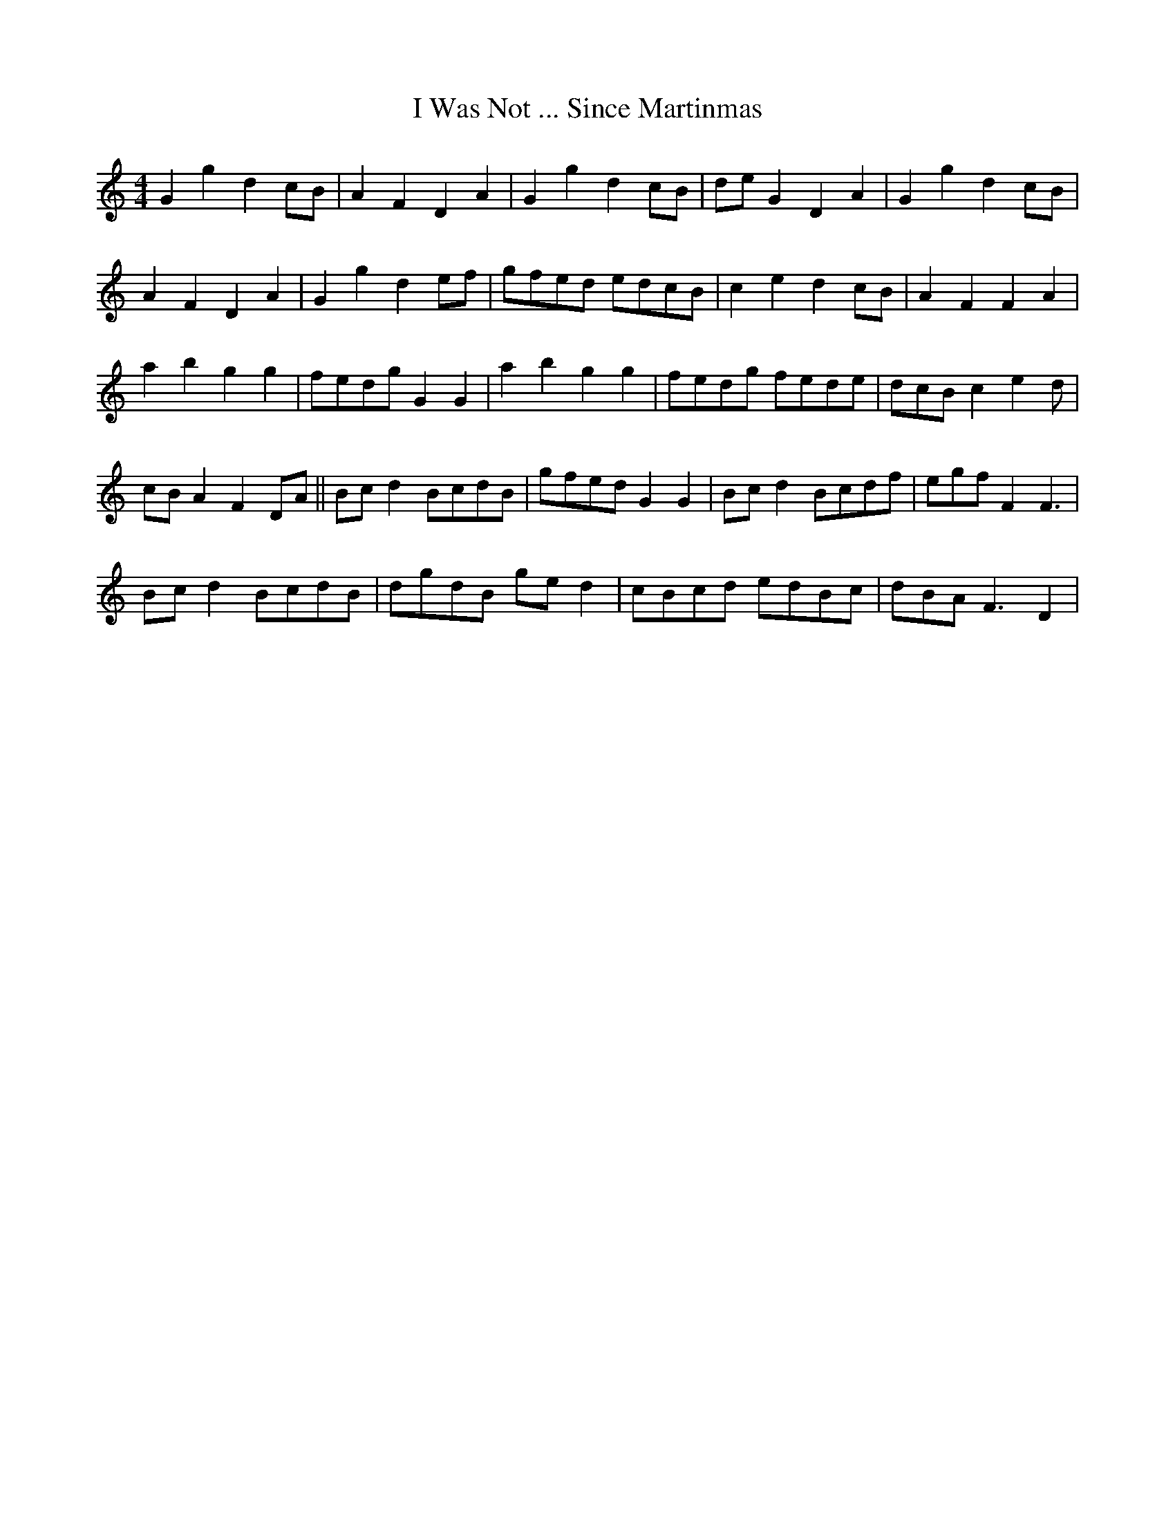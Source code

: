 X: 18604
T: I Was Not ... Since Martinmas
R: reel
M: 4/4
K: Cmajor
G2g2 d2cB|A2F2 D2A2|G2g2 d2cB|deG2 D2A2|G2g2 d2cB|
A2F2 D2A2|G2g2 d2ef|gfed edcB|c2e2 d2cB|A2F2 F2A2|
a2b2 g2g2|fedg G2G2|a2b2 g2g2|fedg fede|dcB c2e2 d|
cBA2 F2DA||Bcd2 BcdB|gfed G2G2|Bcd2 Bcdf|egf F2F3|
Bcd2 BcdB|dgdB ged2|cBcd edBc|dBA F3D2|


